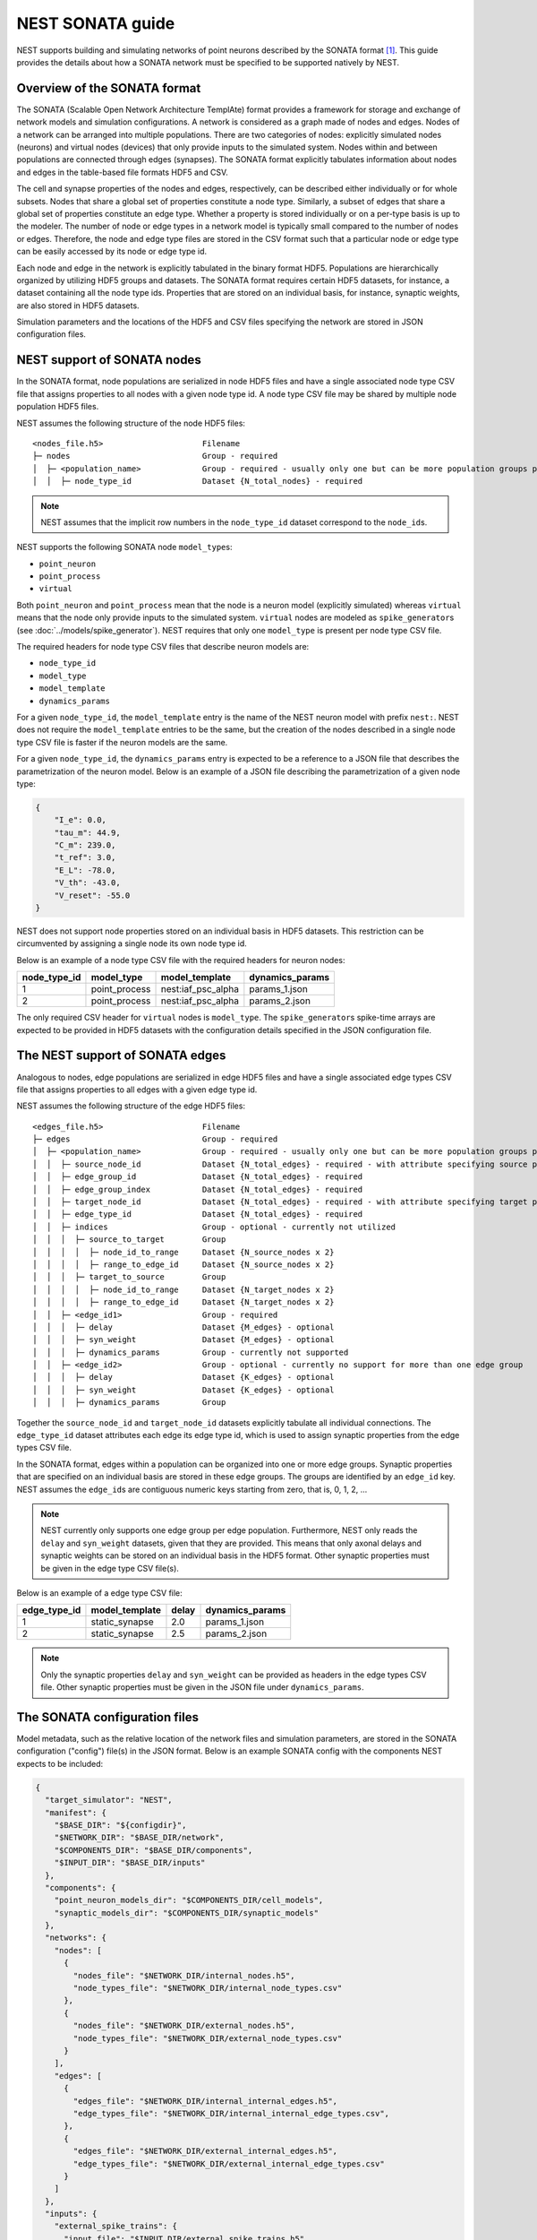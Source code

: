 .. _nest_sonata:

NEST SONATA guide 
=====================

NEST supports building and simulating networks of point neurons described by the SONATA format [1]_. 
This guide provides the details about how a SONATA network must be specified to be supported natively by NEST. 


.. _sec:sonata_overview:

Overview of the SONATA format 
-----------------------------

The SONATA (Scalable Open Network Architecture TemplAte) format provides a framework for storage and exchange of 
network models and simulation configurations. A network is considered as a graph made of nodes and edges. Nodes of a 
network can be arranged into multiple populations. There are two categories of nodes: explicitly simulated nodes 
(neurons) and virtual nodes (devices) that only provide inputs to the simulated system. Nodes within and between 
populations are connected through edges (synapses). The SONATA format explicitly tabulates information about nodes 
and edges in the table-based file formats HDF5 and CSV. 

The cell and synapse properties of the nodes and edges, respectively, can be described either individually or for 
whole subsets. Nodes that share a global set of properties constitute a node type. Similarly, a subset of edges 
that share a global set of properties constitute an edge type. Whether a property is stored individually or on a 
per-type basis is up to the modeler. The number of node or edge types in a network model is typically small compared 
to the number of nodes or edges. Therefore, the node and edge type files are stored in the CSV format such that a 
particular node or edge type can be easily accessed by its node or edge type id.

Each node and edge in the network is explicitly tabulated in the binary format HDF5. Populations are hierarchically
organized by utilizing HDF5 groups and datasets. The SONATA format requires certain HDF5 datasets, for instance, 
a dataset containing all the node type ids. Properties that are 
stored on an individual basis, for instance, synaptic weights, are also stored in HDF5 datasets. 

Simulation parameters and the locations of the HDF5 and CSV files specifying the network are stored in JSON 
configuration files. 


.. _sec:sonata_nodes:

NEST support of SONATA nodes 
----------------------------

In the SONATA format, node populations are serialized in node HDF5 files and have a single associated node type 
CSV file that assigns properties to all nodes with a given node type id. A node type CSV file may be shared by 
multiple node population HDF5 files.

NEST assumes the following structure of the node HDF5 files: 

:: 

    <nodes_file.h5>                     Filename
    ├─ nodes                            Group - required
    │  ├─ <population_name>             Group - required - usually only one but can be more population groups per file
    │  │  ├─ node_type_id               Dataset {N_total_nodes} - required


.. note::

    NEST assumes that the implicit row numbers in the ``node_type_id`` dataset correspond to the ``node_id``\s. 

NEST supports the following SONATA node ``model_type``\s:

* ``point_neuron``
* ``point_process``
* ``virtual`` 

Both ``point_neuron`` and ``point_process`` mean that the node is a neuron model (explicitly simulated) whereas ``virtual`` 
means that the node only provide inputs to the simulated system. ``virtual`` nodes are modeled as ``spike_generator``\s 
(see :doc:`../models/spike_generator`\). NEST requires that only one ``model_type`` is present per node type CSV file. 

The required headers for node type CSV files that describe neuron models are: 

* ``node_type_id``
* ``model_type``
* ``model_template``
* ``dynamics_params``

For a given ``node_type_id``, the ``model_template`` entry is the name of the NEST neuron model with prefix ``nest:``. NEST 
does not require the ``model_template`` entries to be the same, but the creation of the nodes described in a single node 
type CSV file is faster if the neuron models are the same. 

For a given ``node_type_id``, the ``dynamics_params`` entry is expected to be a reference to a JSON file that describes 
the parametrization of the neuron model. Below is an example of a JSON file describing the parametrization of a given 
node type: 

.. code-block:: json

    {
        "I_e": 0.0,
        "tau_m": 44.9,
        "C_m": 239.0,
        "t_ref": 3.0,
        "E_L": -78.0,
        "V_th": -43.0,
        "V_reset": -55.0
    }


NEST does not support node properties stored on an individual basis in HDF5 datasets. This restriction can be 
circumvented by assigning a single node its own node type id. 

Below is an example of a node type CSV file with the required headers for neuron nodes: 

+--------------+---------------+--------------------+-----------------+
| node_type_id | model_type    | model_template     | dynamics_params | 
+==============+===============+====================+=================+
| 1            | point_process | nest:iaf_psc_alpha | params_1.json   |
+--------------+---------------+--------------------+-----------------+
| 2            | point_process | nest:iaf_psc_alpha | params_2.json   |
+--------------+---------------+--------------------+-----------------+

The only required CSV header for ``virtual`` nodes is ``model_type``. The ``spike_generator``\s spike-time arrays are expected
to be provided in HDF5 datasets with the configuration details specified in the JSON configuration file.  


.. _sec:sonata_edges:

The NEST support of SONATA edges  
--------------------------------

Analogous to nodes, edge populations are serialized in edge HDF5 files and have a single associated edge types 
CSV file that assigns properties to all edges with a given edge type id.

NEST assumes the following structure of the edge HDF5 files: 

:: 

    <edges_file.h5>                     Filename
    ├─ edges                            Group - required
    │  ├─ <population_name>             Group - required - usually only one but can be more population groups per file
    │  │  ├─ source_node_id             Dataset {N_total_edges} - required - with attribute specifying source population name
    │  │  ├─ edge_group_id              Dataset {N_total_edges} - required
    │  │  ├─ edge_group_index           Dataset {N_total_edges} - required
    │  │  ├─ target_node_id             Dataset {N_total_edges} - required - with attribute specifying target population name
    │  │  ├─ edge_type_id               Dataset {N_total_edges} - required
    │  │  ├─ indices                    Group - optional - currently not utilized
    │  │  │  ├─ source_to_target        Group
    │  │  │  │  ├─ node_id_to_range     Dataset {N_source_nodes x 2}
    │  │  │  │  ├─ range_to_edge_id     Dataset {N_source_nodes x 2}
    │  │  │  ├─ target_to_source        Group
    │  │  │  │  ├─ node_id_to_range     Dataset {N_target_nodes x 2}
    │  │  │  │  ├─ range_to_edge_id     Dataset {N_target_nodes x 2}
    │  │  ├─ <edge_id1>                 Group - required 
    │  │  │  ├─ delay                   Dataset {M_edges} - optional
    │  │  │  ├─ syn_weight              Dataset {M_edges} - optional
    │  │  │  ├─ dynamics_params         Group - currently not supported
    │  │  ├─ <edge_id2>                 Group - optional - currently no support for more than one edge group
    │  │  │  ├─ delay                   Dataset {K_edges} - optional
    │  │  │  ├─ syn_weight              Dataset {K_edges} - optional
    │  │  │  ├─ dynamics_params         Group


Together the ``source_node_id`` and ``target_node_id`` datasets explicitly tabulate all individual connections. 
The ``edge_type_id`` dataset attributes each edge its edge type id, which is used to assign synaptic properties from the 
edge types CSV file. 

In the SONATA format, edges within a population can be organized into one or more edge groups. Synaptic properties that 
are specified on an individual basis are stored in these edge groups. The groups are identified by an ``edge_id`` key. 
NEST assumes the ``edge_id``\s are contiguous numeric keys starting from zero, that is, 0, 1, 2, ... 

.. note::

    NEST currently only supports one edge group per edge population. Furthermore, NEST only reads the ``delay`` 
    and ``syn_weight`` datasets, given that they are provided. This means that only axonal delays and synaptic weights 
    can be stored on an individual basis in the HDF5 format. Other synaptic properties must be given in the edge type 
    CSV file(s). 

Below is an example of a edge type CSV file: 

+--------------+----------------+-------+-----------------+
| edge_type_id | model_template | delay | dynamics_params | 
+==============+================+=======+=================+
| 1            | static_synapse | 2.0   | params_1.json   |
+--------------+----------------+-------+-----------------+
| 2            | static_synapse | 2.5   | params_2.json   |
+--------------+----------------+-------+-----------------+

.. note::

    Only the synaptic properties ``delay`` and ``syn_weight`` can be provided as headers in the edge types CSV file. 
    Other synaptic properties must be given in the JSON file under ``dynamics_params``. 


.. _sec:sonata_config:

The SONATA configuration files
------------------------------

Model metadata, such as the relative location of the network files and simulation parameters, are stored in the 
SONATA configuration ("config") file(s) in the JSON format. Below is an example SONATA config with the components NEST 
expects to be included:

.. code-block:: json

    {
      "target_simulator": "NEST",
      "manifest": {
        "$BASE_DIR": "${configdir}",
        "$NETWORK_DIR": "$BASE_DIR/network",
        "$COMPONENTS_DIR": "$BASE_DIR/components",
        "$INPUT_DIR": "$BASE_DIR/inputs"
      },
      "components": {
        "point_neuron_models_dir": "$COMPONENTS_DIR/cell_models",
        "synaptic_models_dir": "$COMPONENTS_DIR/synaptic_models"
      },
      "networks": {
        "nodes": [
          {
            "nodes_file": "$NETWORK_DIR/internal_nodes.h5",
            "node_types_file": "$NETWORK_DIR/internal_node_types.csv"
          },
          {
            "nodes_file": "$NETWORK_DIR/external_nodes.h5",
            "node_types_file": "$NETWORK_DIR/external_node_types.csv"
          }
        ],
        "edges": [
          {
            "edges_file": "$NETWORK_DIR/internal_internal_edges.h5",
            "edge_types_file": "$NETWORK_DIR/internal_internal_edge_types.csv",
          },
          {
            "edges_file": "$NETWORK_DIR/external_internal_edges.h5",
            "edge_types_file": "$NETWORK_DIR/external_internal_edge_types.csv"
          }
        ]
      },
      "inputs": {
        "external_spike_trains": {
          "input_file": "$INPUT_DIR/external_spike_trains.h5",
          "node_set": "external"
        }
      },
      "run": {
        "tstop": 1500,
        "dt": 0.01
      }
    }

.. note::

    NEST supports the use of two config files, i.e. one network and one simulation config. NEST does not currently 
    support SONATA Spike Train Reports or utilize other ``output`` components in the SONATA config.


.. _sec:sonata_examples:

NEST SONATA examples 
--------------------

* :doc:`../auto_examples/sonata_network`


.. _sec:sonata_refs:

More about SONATA 
-----------------

For a full specification of the SONATA format, see [1]_ and the `SONATA GitHub page <https://github.com/AllenInstitute/sonata>`_.


References
~~~~~~~~~~

.. [1] Dai K, Hernando J, Billeh YN, Gratiy SL, Planas J, et al. (2020). 
       The SONATA data format for efficient description of large-scale network models. 
       PLOS Computational Biology 16(2): e1007696. https://doi.org/10.1371/journal.pcbi.1007696
